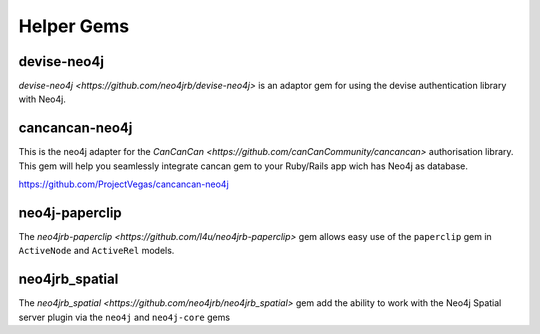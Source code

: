 Helper Gems
====================

devise-neo4j
------------

`devise-neo4j <https://github.com/neo4jrb/devise-neo4j>` is an adaptor gem for using the devise authentication library with Neo4j.

cancancan-neo4j
--------------------

This is the neo4j adapter for the `CanCanCan <https://github.com/canCanCommunity/cancancan>` authorisation library. This gem will help you seamlessly integrate cancan gem to your Ruby/Rails app wich has Neo4j as database.

https://github.com/ProjectVegas/cancancan-neo4j

neo4j-paperclip
---------------

The `neo4jrb-paperclip <https://github.com/l4u/neo4jrb-paperclip>` gem allows easy use of the ``paperclip`` gem in ``ActiveNode`` and ``ActiveRel`` models.

neo4jrb_spatial
---------------

The `neo4jrb_spatial <https://github.com/neo4jrb/neo4jrb_spatial>` gem add the ability to work with the Neo4j Spatial server plugin via the ``neo4j`` and ``neo4j-core`` gems
